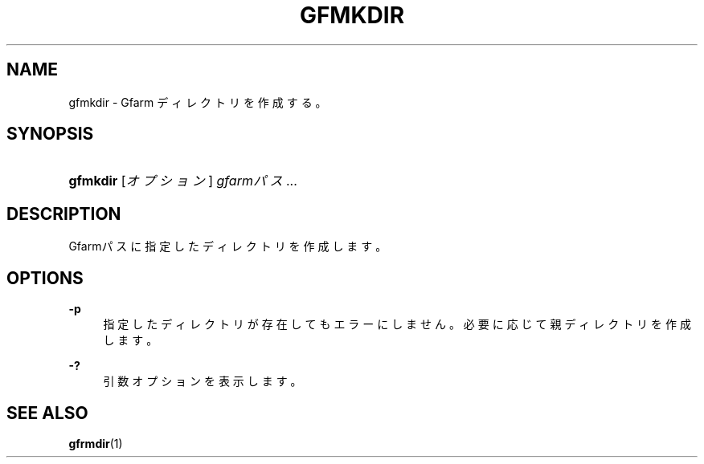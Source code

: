 '\" t
.\"     Title: gfmkdir
.\"    Author: [FIXME: author] [see http://docbook.sf.net/el/author]
.\" Generator: DocBook XSL Stylesheets v1.76.1 <http://docbook.sf.net/>
.\"      Date: 15 May 2008
.\"    Manual: Gfarm
.\"    Source: Gfarm
.\"  Language: English
.\"
.TH "GFMKDIR" "1" "15 May 2008" "Gfarm" "Gfarm"
.\" -----------------------------------------------------------------
.\" * Define some portability stuff
.\" -----------------------------------------------------------------
.\" ~~~~~~~~~~~~~~~~~~~~~~~~~~~~~~~~~~~~~~~~~~~~~~~~~~~~~~~~~~~~~~~~~
.\" http://bugs.debian.org/507673
.\" http://lists.gnu.org/archive/html/groff/2009-02/msg00013.html
.\" ~~~~~~~~~~~~~~~~~~~~~~~~~~~~~~~~~~~~~~~~~~~~~~~~~~~~~~~~~~~~~~~~~
.ie \n(.g .ds Aq \(aq
.el       .ds Aq '
.\" -----------------------------------------------------------------
.\" * set default formatting
.\" -----------------------------------------------------------------
.\" disable hyphenation
.nh
.\" disable justification (adjust text to left margin only)
.ad l
.\" -----------------------------------------------------------------
.\" * MAIN CONTENT STARTS HERE *
.\" -----------------------------------------------------------------
.SH "NAME"
gfmkdir \- Gfarm ディレクトリを作成する。
.SH "SYNOPSIS"
.HP \w'\fBgfmkdir\fR\ 'u
\fBgfmkdir\fR [\fIオプション\fR] \fIgfarmパス\fR...
.SH "DESCRIPTION"
.PP
Gfarmパスに指定したディレクトリを作成します。
.SH "OPTIONS"
.PP
\fB\-p\fR
.RS 4
指定したディレクトリが存在してもエラーにしません。 必要に応じて親ディレクトリを作成します。
.RE
.PP
\fB\-?\fR
.RS 4
引数オプションを表示します。
.RE
.SH "SEE ALSO"
.PP

\fBgfrmdir\fR(1)
